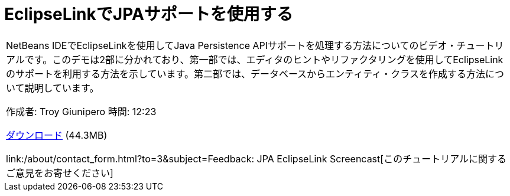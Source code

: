 // 
//     Licensed to the Apache Software Foundation (ASF) under one
//     or more contributor license agreements.  See the NOTICE file
//     distributed with this work for additional information
//     regarding copyright ownership.  The ASF licenses this file
//     to you under the Apache License, Version 2.0 (the
//     "License"); you may not use this file except in compliance
//     with the License.  You may obtain a copy of the License at
// 
//       http://www.apache.org/licenses/LICENSE-2.0
// 
//     Unless required by applicable law or agreed to in writing,
//     software distributed under the License is distributed on an
//     "AS IS" BASIS, WITHOUT WARRANTIES OR CONDITIONS OF ANY
//     KIND, either express or implied.  See the License for the
//     specific language governing permissions and limitations
//     under the License.
//

= EclipseLinkでJPAサポートを使用する
:jbake-type: tutorial
:jbake-tags: tutorials
:jbake-status: published
:toc: left
:toc-title:
:description: EclipseLinkでJPAサポートを使用する - Apache NetBeans

|===
|NetBeans IDEでEclipseLinkを使用してJava Persistence APIサポートを処理する方法についてのビデオ・チュートリアルです。このデモは2部に分かれており、第一部では、エディタのヒントやリファクタリングを使用してEclipseLinkのサポートを利用する方法を示しています。第二部では、データベースからエンティティ・クラスを作成する方法について説明しています。

作成者: Troy Giunipero
時間: 12:23

link:http://bits.netbeans.org/media/eclipselink-demo.flv[+ダウンロード+] (44.3MB)

link:/about/contact_form.html?to=3&subject=Feedback: JPA EclipseLink Screencast[+このチュートリアルに関するご意見をお寄せください+]
 
|===

  

